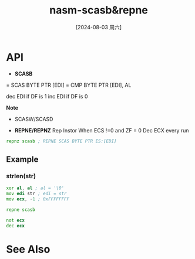 :PROPERTIES:
:ID:       ec50cd58-f703-411d-a97b-4d51f8764c3d
:END:
#+title: nasm-scasb&repne
#+date: [2024-08-03 周六]
#+last_modified:  


* API
- *SCASB*
= SCAS BYTE PTR [EDI]
= CMP BYTE PTR [EDI], AL

dec EDI if DF is 1
inc EDI if DF is 0

*Note*
- SCASW/SCASD

- *REPNE/REPNZ*
  Rep Instor When ECS !=0 and ZF = 0
  Dec ECX every run
#+BEGIN_SRC asm 
repnz scasb ; REPNE SCAS BYTE PTR ES:[EDI]
#+END_SRC

** Example
*** strlen(str)
#+BEGIN_SRC asm :noweb yes
xor al, al ; al = '\0'
mov edi str ; edi = str
mov ecx, -1 ; 0xFFFFFFFF

repne scasb

not ecx
dec ecx
#+END_SRC 



* See Also
